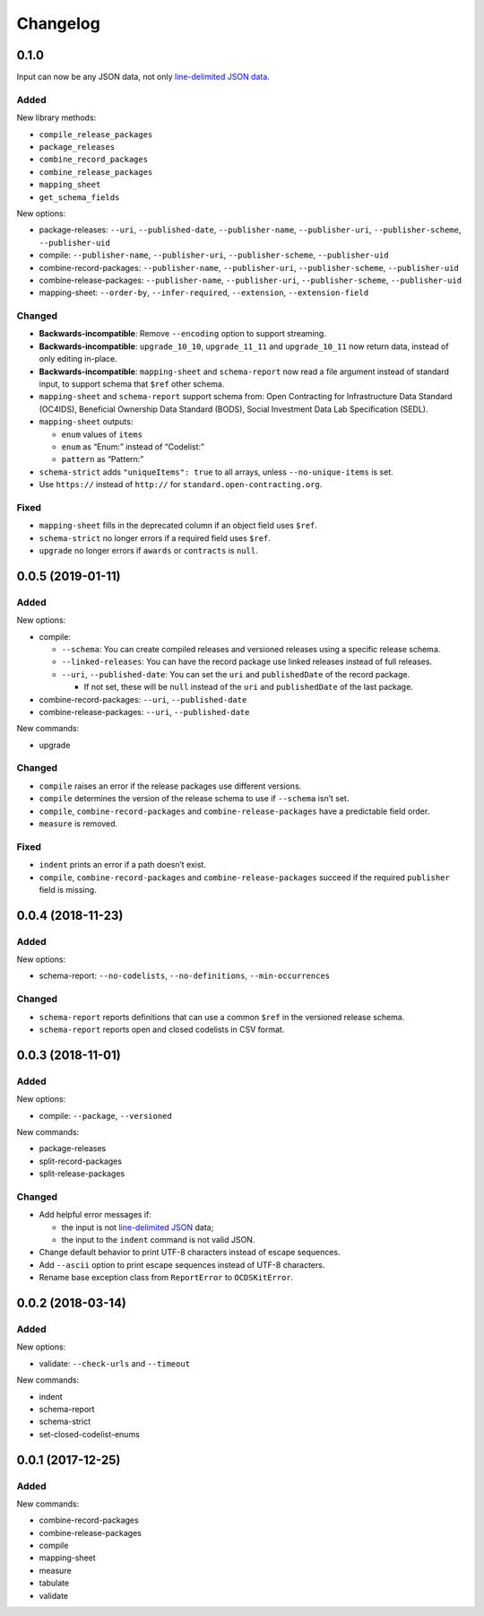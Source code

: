 Changelog
=========

0.1.0
-----

Input can now be any JSON data, not only `line-delimited JSON data <https://en.wikipedia.org/wiki/JSON_streaming>`__.

Added
~~~~~

New library methods:

-  ``compile_release_packages``
-  ``package_releases``
-  ``combine_record_packages``
-  ``combine_release_packages``
-  ``mapping_sheet``
-  ``get_schema_fields``

New options:

-  package-releases: ``--uri``, ``--published-date``, ``--publisher-name``, ``--publisher-uri``, ``--publisher-scheme``, ``--publisher-uid``
-  compile: ``--publisher-name``, ``--publisher-uri``, ``--publisher-scheme``, ``--publisher-uid``
-  combine-record-packages: ``--publisher-name``, ``--publisher-uri``, ``--publisher-scheme``, ``--publisher-uid``
-  combine-release-packages: ``--publisher-name``, ``--publisher-uri``, ``--publisher-scheme``, ``--publisher-uid``
-  mapping-sheet: ``--order-by``, ``--infer-required``, ``--extension``, ``--extension-field``

Changed
~~~~~~~

-  **Backwards-incompatible**: Remove ``--encoding`` option to support streaming.
-  **Backwards-incompatible**: ``upgrade_10_10``, ``upgrade_11_11`` and ``upgrade_10_11`` now return data, instead of only editing in-place.
-  **Backwards-incompatible**: ``mapping-sheet`` and ``schema-report`` now read a file argument instead of standard input, to support schema that ``$ref`` other schema.
-  ``mapping-sheet`` and ``schema-report`` support schema from: Open Contracting for Infrastructure Data Standard (OC4IDS), Beneficial Ownership Data Standard (BODS), Social Investment Data Lab Specification (SEDL).
-  ``mapping-sheet`` outputs:

   -  ``enum`` values of ``items``
   -  ``enum`` as “Enum:” instead of “Codelist:”
   -  ``pattern`` as “Pattern:”

-  ``schema-strict`` adds ``"uniqueItems": true`` to all arrays, unless ``--no-unique-items`` is set.
-  Use ``https://`` instead of ``http://`` for ``standard.open-contracting.org``.

Fixed
~~~~~

-  ``mapping-sheet`` fills in the deprecated column if an object field uses ``$ref``.
-  ``schema-strict`` no longer errors if a required field uses ``$ref``.
-  ``upgrade`` no longer errors if ``awards`` or ``contracts`` is ``null``.

.. _section-1:

0.0.5 (2019-01-11)
------------------

.. _added-1:

Added
~~~~~

New options:

-  compile:

   -  ``--schema``: You can create compiled releases and versioned releases using a specific release schema.
   -  ``--linked-releases``: You can have the record package use linked releases instead of full releases.
   -  ``--uri``, ``--published-date``: You can set the ``uri`` and ``publishedDate`` of the record package.

      -  If not set, these will be ``null`` instead of the ``uri`` and ``publishedDate`` of the last package.

-  combine-record-packages: ``--uri``, ``--published-date``
-  combine-release-packages: ``--uri``, ``--published-date``

New commands:

-  upgrade

.. _changed-1:

Changed
~~~~~~~

-  ``compile`` raises an error if the release packages use different versions.
-  ``compile`` determines the version of the release schema to use if ``--schema`` isn’t set.
-  ``compile``, ``combine-record-packages`` and ``combine-release-packages`` have a predictable field order.
-  ``measure`` is removed.

.. _fixed-1:

Fixed
~~~~~

-  ``indent`` prints an error if a path doesn’t exist.
-  ``compile``, ``combine-record-packages`` and ``combine-release-packages`` succeed if the required ``publisher`` field is missing.

.. _section-2:

0.0.4 (2018-11-23)
------------------

.. _added-2:

Added
~~~~~

New options:

-  schema-report: ``--no-codelists``, ``--no-definitions``, ``--min-occurrences``

.. _changed-2:

Changed
~~~~~~~

-  ``schema-report`` reports definitions that can use a common ``$ref`` in the versioned release schema.
-  ``schema-report`` reports open and closed codelists in CSV format.

.. _section-3:

0.0.3 (2018-11-01)
------------------

.. _added-3:

Added
~~~~~

New options:

-  compile: ``--package``, ``--versioned``

New commands:

-  package-releases
-  split-record-packages
-  split-release-packages

.. _changed-3:

Changed
~~~~~~~

-  Add helpful error messages if:

   -  the input is not `line-delimited JSON <https://en.wikipedia.org/wiki/JSON_streaming>`__ data;
   -  the input to the ``indent`` command is not valid JSON.

-  Change default behavior to print UTF-8 characters instead of escape sequences.
-  Add ``--ascii`` option to print escape sequences instead of UTF-8 characters.
-  Rename base exception class from ``ReportError`` to ``OCDSKitError``.

.. _section-4:

0.0.2 (2018-03-14)
------------------

.. _added-4:

Added
~~~~~

New options:

-  validate: ``--check-urls`` and ``--timeout``

New commands:

-  indent
-  schema-report
-  schema-strict
-  set-closed-codelist-enums

.. _section-5:

0.0.1 (2017-12-25)
------------------

.. _added-5:

Added
~~~~~

New commands:

-  combine-record-packages
-  combine-release-packages
-  compile
-  mapping-sheet
-  measure
-  tabulate
-  validate
